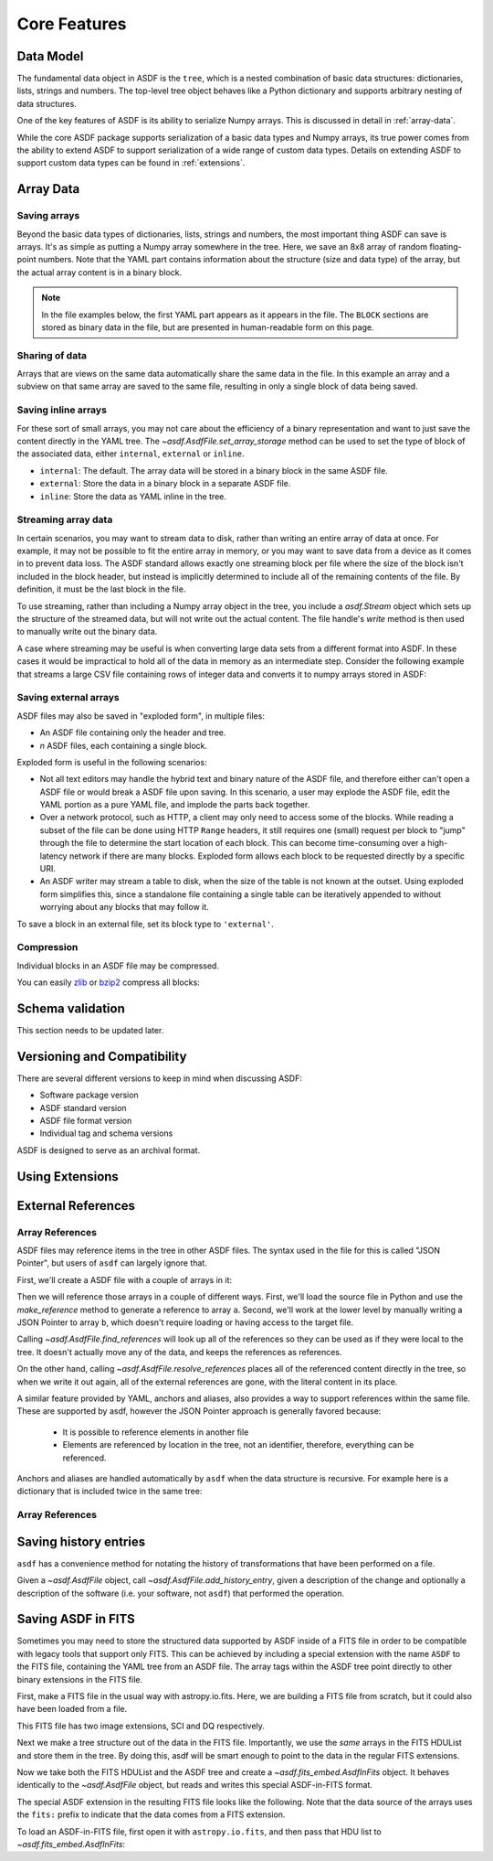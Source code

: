 *************
Core Features
*************

Data Model
==========

The fundamental data object in ASDF is the ``tree``, which is a nested
combination of basic data structures: dictionaries, lists, strings and numbers.
The top-level tree object behaves like a Python dictionary and supports
arbitrary nesting of data structures.

One of the key features of ASDF is its ability to serialize Numpy arrays. This
is discussed in detail in :ref:`array-data`.

While the core ASDF package supports serialization of a basic data types and
Numpy arrays, its true power comes from the ability to extend ASDF to support
serialization of a wide range of custom data types. Details on extending ASDF
to support custom data types can be found in :ref:`extensions`.

.. _array-data:

Array Data
==========

Saving arrays
-------------

Beyond the basic data types of dictionaries, lists, strings and
numbers, the most important thing ASDF can save is arrays.  It's as
simple as putting a Numpy array somewhere in the tree.  Here, we save
an 8x8 array of random floating-point numbers.  Note that the YAML
part contains information about the structure (size and data type) of
the array, but the actual array content is in a binary block.

.. runcode::

   from asdf import AsdfFile
   import numpy as np

   tree = {'my_array': np.random.rand(8, 8)}
   ff = AsdfFile(tree)
   ff.write_to("test.asdf")

.. note::

   In the file examples below, the first YAML part appears as it
   appears in the file.  The ``BLOCK`` sections are stored as binary
   data in the file, but are presented in human-readable form on this
   page.


.. asdf:: test.asdf

Sharing of data
---------------

Arrays that are views on the same data automatically share the same
data in the file.  In this example an array and a subview on that same
array are saved to the same file, resulting in only a single block of
data being saved.

.. runcode::

   from asdf import AsdfFile
   import numpy as np

   my_array = np.random.rand(8, 8)
   subset = my_array[2:4,3:6]
   tree = {
       'my_array': my_array,
       'subset':   subset
   }
   ff = AsdfFile(tree)
   ff.write_to("test.asdf")

.. asdf:: test.asdf

Saving inline arrays
--------------------

For these sort of small arrays, you may not care about the efficiency
of a binary representation and want to just save the content directly
in the YAML tree.  The `~asdf.AsdfFile.set_array_storage` method
can be used to set the type of block of the associated data, either
``internal``, ``external`` or ``inline``.

- ``internal``: The default.  The array data will be
  stored in a binary block in the same ASDF file.

- ``external``: Store the data in a binary block in a
  separate ASDF file.

- ``inline``: Store the data as YAML inline in the tree.

.. runcode::

   from asdf import AsdfFile
   import numpy as np

   my_array = np.random.rand(8, 8)
   tree = {'my_array': my_array}
   ff = AsdfFile(tree)
   ff.set_array_storage(my_array, 'inline')
   ff.write_to("test.asdf")

.. asdf:: test.asdf

Streaming array data
--------------------

In certain scenarios, you may want to stream data to disk, rather than
writing an entire array of data at once.  For example, it may not be
possible to fit the entire array in memory, or you may want to save
data from a device as it comes in to prevent data loss.  The ASDF
standard allows exactly one streaming block per file where the size of
the block isn't included in the block header, but instead is
implicitly determined to include all of the remaining contents of the
file.  By definition, it must be the last block in the file.

To use streaming, rather than including a Numpy array object in the
tree, you include a `asdf.Stream` object which sets up the structure
of the streamed data, but will not write out the actual content.  The
file handle's `write` method is then used to manually write out the
binary data.

.. runcode::

   from asdf import AsdfFile, Stream
   import numpy as np

   tree = {
       # Each "row" of data will have 128 entries.
       'my_stream': Stream([128], np.float64)
   }

   ff = AsdfFile(tree)
   with open('test.asdf', 'wb') as fd:
       ff.write_to(fd)
       # Write 100 rows of data, one row at a time.  ``write``
       # expects the raw binary bytes, not an array, so we use
       # ``tostring()``.
       for i in range(100):
           fd.write(np.array([i] * 128, np.float64).tostring())

.. asdf:: test.asdf

A case where streaming may be useful is when converting large data sets from a
different format into ASDF. In these cases it would be impractical to hold all
of the data in memory as an intermediate step. Consider the following example
that streams a large CSV file containing rows of integer data and converts it
to numpy arrays stored in ASDF:

.. doctest-skip::

    import csv
    import numpy as np
    from asdf import AsdfFile, Stream

    tree = {
        # We happen to know in advance that each row in the CSV has 100 ints
        'data': Stream([100], np.int64)
    }

    ff = AsdfFile(tree)
    # open the output file handle
    with open('new_file.asdf', 'wb') as fd:
        ff.write_to(fd)
        # open the CSV file to be converted
        with open('large_file.csv', 'r') as cfd:
            # read each line of the CSV file
            reader = csv.reader(cfd)
            for row in reader:
                # convert each row to a numpy array
                array = np.array([int(x) for x in row], np.int64)
                # write the array to the output file handle
                fd.write(array.tostring())

Saving external arrays
----------------------

ASDF files may also be saved in "exploded form", in multiple files:

- An ASDF file containing only the header and tree.

- *n* ASDF files, each containing a single block.

Exploded form is useful in the following scenarios:

- Not all text editors may handle the hybrid text and binary nature of
  the ASDF file, and therefore either can't open a ASDF file or would
  break a ASDF file upon saving.  In this scenario, a user may explode
  the ASDF file, edit the YAML portion as a pure YAML file, and
  implode the parts back together.

- Over a network protocol, such as HTTP, a client may only need to
  access some of the blocks.  While reading a subset of the file can
  be done using HTTP ``Range`` headers, it still requires one (small)
  request per block to "jump" through the file to determine the start
  location of each block.  This can become time-consuming over a
  high-latency network if there are many blocks.  Exploded form allows
  each block to be requested directly by a specific URI.

- An ASDF writer may stream a table to disk, when the size of the table
  is not known at the outset.  Using exploded form simplifies this,
  since a standalone file containing a single table can be iteratively
  appended to without worrying about any blocks that may follow it.

To save a block in an external file, set its block type to
``'external'``.

.. runcode::

   from asdf import AsdfFile
   import numpy as np

   my_array = np.random.rand(8, 8)
   tree = {'my_array': my_array}
   ff = AsdfFile(tree)

   # On an individual block basis:
   ff.set_array_storage(my_array, 'external')
   ff.write_to("test.asdf")

   # Or for every block:
   ff.write_to("test.asdf", all_array_storage='external')

.. asdf:: test.asdf

.. asdf:: test0000.asdf

Compression
-----------

Individual blocks in an ASDF file may be compressed.

You can easily `zlib <http://www.zlib.net/>`__ or `bzip2
<http://www.bzip.org>`__ compress all blocks:

.. runcode::

   from asdf import AsdfFile
   import numpy as np

   tree = {
       'a': np.random.rand(256, 256),
       'b': np.random.rand(512, 512)
   }

   target = AsdfFile(tree)
   target.write_to('target.asdf', all_array_compression='zlib')
   target.write_to('target.asdf', all_array_compression='bzp2')

.. asdf:: target.asdf


Schema validation
=================

This section needs to be updated later.

Versioning and Compatibility
============================

There are several different versions to keep in mind when discussing ASDF:

* Software package version
* ASDF standard version
* ASDF file format version
* Individual tag and schema versions


ASDF is designed to serve as an archival format.

Using Extensions
================

External References
===================

Array References
----------------

ASDF files may reference items in the tree in other ASDF files.  The
syntax used in the file for this is called "JSON Pointer", but users
of ``asdf`` can largely ignore that.

First, we'll create a ASDF file with a couple of arrays in it:

.. runcode::

   from asdf import AsdfFile
   import numpy as np

   tree = {
       'a': np.arange(0, 10),
       'b': np.arange(10, 20)
   }

   target = AsdfFile(tree)
   target.write_to('target.asdf')

.. asdf:: target.asdf

Then we will reference those arrays in a couple of different ways.
First, we'll load the source file in Python and use the
`make_reference` method to generate a reference to array ``a``.
Second, we'll work at the lower level by manually writing a JSON
Pointer to array ``b``, which doesn't require loading or having access
to the target file.

.. runcode::

   ff = AsdfFile()

   with AsdfFile.open('target.asdf') as target:
       ff.tree['my_ref_a'] = target.make_reference(['a'])

   ff.tree['my_ref_b'] = {'$ref': 'target.asdf#b'}

   ff.write_to('source.asdf')

.. asdf:: source.asdf

Calling `~asdf.AsdfFile.find_references` will look up all of the
references so they can be used as if they were local to the tree.  It
doesn't actually move any of the data, and keeps the references as
references.

.. runcode::

   with AsdfFile.open('source.asdf') as ff:
       ff.find_references()
       assert ff.tree['my_ref_b'].shape == (10,)

On the other hand, calling `~asdf.AsdfFile.resolve_references`
places all of the referenced content directly in the tree, so when we
write it out again, all of the external references are gone, with the
literal content in its place.

.. runcode::

   with AsdfFile.open('source.asdf') as ff:
       ff.resolve_references()
       ff.write_to('resolved.asdf')

.. asdf:: resolved.asdf

A similar feature provided by YAML, anchors and aliases, also provides
a way to support references within the same file.  These are supported
by asdf, however the JSON Pointer approach is generally favored because:

   - It is possible to reference elements in another file

   - Elements are referenced by location in the tree, not an
     identifier, therefore, everything can be referenced.

Anchors and aliases are handled automatically by ``asdf`` when the
data structure is recursive.  For example here is a dictionary that is
included twice in the same tree:

.. runcode::

    d = {'foo': 'bar'}
    d['baz'] = d
    tree = {'d': d}

    ff = AsdfFile(tree)
    ff.write_to('anchors.asdf')

.. asdf:: anchors.asdf

Array References
----------------

Saving history entries
======================

``asdf`` has a convenience method for notating the history of
transformations that have been performed on a file.

Given a `~asdf.AsdfFile` object, call
`~asdf.AsdfFile.add_history_entry`, given a description of the
change and optionally a description of the software (i.e. your
software, not ``asdf``) that performed the operation.

.. runcode::

   from asdf import AsdfFile
   import numpy as np

   tree = {
       'a': np.random.rand(256, 256)
   }

   ff = AsdfFile(tree)
   ff.add_history_entry(
       u"Initial random numbers",
       {u'name': u'asdf examples',
        u'author': u'John Q. Public',
        u'homepage': u'http://github.com/spacetelescope/asdf',
        u'version': u'0.1'})
   ff.write_to('example.asdf')

.. asdf:: example.asdf

Saving ASDF in FITS
===================

Sometimes you may need to store the structured data supported by ASDF
inside of a FITS file in order to be compatible with legacy tools that
support only FITS.  This can be achieved by including a special
extension with the name ``ASDF`` to the FITS file, containing the YAML
tree from an ASDF file.  The array tags within the ASDF tree point
directly to other binary extensions in the FITS file.

First, make a FITS file in the usual way with astropy.io.fits.  Here,
we are building a FITS file from scratch, but it could also have been
loaded from a file.

This FITS file has two image extensions, SCI and DQ respectively.

.. runcode::

    from astropy.io import fits

    hdulist = fits.HDUList()
    hdulist.append(fits.ImageHDU(np.arange(512, dtype=np.float), name='SCI'))
    hdulist.append(fits.ImageHDU(np.arange(512, dtype=np.float), name='DQ'))

Next we make a tree structure out of the data in the FITS file.
Importantly, we use the *same* arrays in the FITS HDUList and store
them in the tree.  By doing this, asdf will be smart enough to point
to the data in the regular FITS extensions.

.. runcode::

    tree = {
        'model': {
            'sci': {
                'data': hdulist['SCI'].data,
            },
            'dq': {
                'data': hdulist['DQ'].data,
            }
        }
    }

Now we take both the FITS HDUList and the ASDF tree and create a
`~asdf.fits_embed.AsdfInFits` object.  It behaves identically to the
`~asdf.AsdfFile` object, but reads and writes this special
ASDF-in-FITS format.

.. runcode::

    from asdf import fits_embed

    ff = fits_embed.AsdfInFits(hdulist, tree)
    ff.write_to('embedded_asdf.fits')

.. runcode:: hidden

    from astropy.io import fits

    with fits.open('embedded_asdf.fits') as new_hdulist:
        with open('content.asdf', 'wb') as fd:
            fd.write(new_hdulist['ASDF'].data.tostring())

The special ASDF extension in the resulting FITS file looks like the
following.  Note that the data source of the arrays uses the ``fits:``
prefix to indicate that the data comes from a FITS extension.

.. asdf:: content.asdf

To load an ASDF-in-FITS file, first open it with ``astropy.io.fits``, and then
pass that HDU list to `~asdf.fits_embed.AsdfInFits`:


.. runcode::

    with fits.open('embedded_asdf.fits') as hdulist:
        with fits_embed.AsdfInFits.open(hdulist) as asdf:
            science = asdf.tree['model']['sci']
